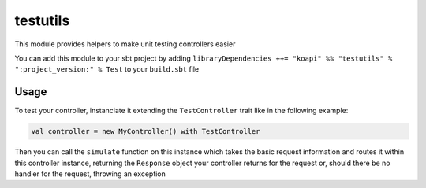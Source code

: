 testutils
=========

This module provides helpers to make unit testing controllers easier

You can add this module to your sbt project by adding ``libraryDependencies ++= "koapi" %% "testutils" % ":project_version:" % Test`` to your ``build.sbt`` file

Usage
^^^^^

To test your controller, instanciate it extending the ``TestController`` trait like in the following example:

.. code:: scala

   val controller = new MyController() with TestController

Then you can call the ``simulate`` function on this instance which takes the basic request information and routes it within this controller instance, returning the ``Response`` object your controller returns for the request or, should there be no handler for the request, throwing an exception
